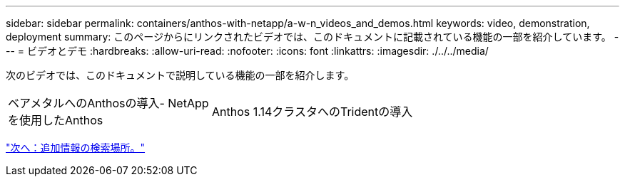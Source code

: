 ---
sidebar: sidebar 
permalink: containers/anthos-with-netapp/a-w-n_videos_and_demos.html 
keywords: video, demonstration, deployment 
summary: このページからにリンクされたビデオでは、このドキュメントに記載されている機能の一部を紹介しています。 
---
= ビデオとデモ
:hardbreaks:
:allow-uri-read: 
:nofooter: 
:icons: font
:linkattrs: 
:imagesdir: ./../../media/


[role="lead"]
次のビデオでは、このドキュメントで説明している機能の一部を紹介します。

[cols="5a, 5a, 5a"]
|===


 a| 
ベアメタルへのAnthosの導入- NetAppを使用したAnthos

 a| 
Anthos 1.14クラスタへのTridentの導入

 a| 

|===
link:a-w-n_additional_information.html["次へ：追加情報の検索場所。"]
